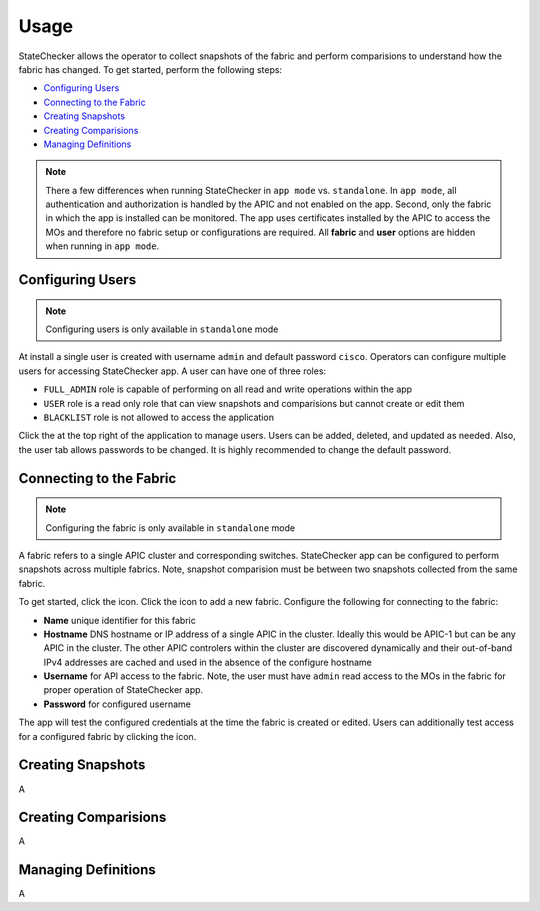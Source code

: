 Usage
=====

StateChecker allows the operator to collect snapshots of the fabric and perform comparisions to 
understand how the fabric has changed. To get started, perform the following steps:

- `Configuring Users`_
- `Connecting to the Fabric`_
- `Creating Snapshots`_
- `Creating Comparisions`_
- `Managing Definitions`_

.. note:: There a few differences when running StateChecker in ``app mode`` vs. ``standalone``. 
    In ``app mode``, all authentication and authorization is handled by the APIC and not enabled 
    on the app.  Second, only the fabric in which the app is installed can be monitored. The app 
    uses certificates installed by the APIC to access the MOs and therefore no fabric setup or 
    configurations are required. All **fabric** and **user** options are hidden when running in 
    ``app mode``.

Configuring Users
^^^^^^^^^^^^^^^^^

.. note:: Configuring users is only available in ``standalone`` mode

At install a single user is created with username ``admin`` and default password ``cisco``.
Operators can configure multiple users for accessing StateChecker app. A user can have one of three
roles:

- ``FULL_ADMIN`` role is capable of performing on all read and write operations within the app
- ``USER`` role is a read only role that can view snapshots and comparisions but cannot create or 
  edit them
- ``BLACKLIST`` role is not allowed to access the application

Click the |icon_users| at the top right of the application to manage users.  Users can be added, 
deleted, and updated as needed. Also, the user tab allows passwords to be changed. It is highly 
recommended to change the default password.

Connecting to the Fabric
^^^^^^^^^^^^^^^^^^^^^^^^

.. note:: Configuring the fabric is only available in ``standalone`` mode

A fabric refers to a single APIC cluster and corresponding switches.  StateChecker app can be 
configured to perform snapshots across multiple fabrics.  Note, snapshot comparision must be between
two snapshots collected from the same fabric.

To get started, click the |icon_fabric| icon. Click the |icon_add| icon to add a new fabric. 
Configure the following for connecting to the fabric:

- **Name** 
  unique identifier for this fabric
- **Hostname** 
  DNS hostname or IP address of a single APIC in the cluster. Ideally this would be 
  APIC-1 but can be any APIC in the cluster. The other APIC controlers within the cluster are 
  discovered dynamically and their out-of-band IPv4 addresses are cached and used in the absence of 
  the configure hostname
- **Username** 
  for API access to the fabric.  Note, the user must have ``admin`` read
  access to the MOs in the fabric for proper operation of StateChecker app.
- **Password** for configured username

The app will test the configured credentials at the time the fabric is created or edited. Users can
additionally test access for a configured fabric by clicking the |icon_verify| icon.


Creating Snapshots
^^^^^^^^^^^^^^^^^^

A

Creating Comparisions
^^^^^^^^^^^^^^^^^^^^^

A

Managing Definitions
^^^^^^^^^^^^^^^^^^^^

A


.. |icon_fabric| image:: icon_fabric.png
   :align: middle
   :width: 150

.. |icon_snapshot| image:: icon_snapshot.png
   :align: middle
   :width: 150

.. |icon_compare| image:: icon_compare.png
   :align: middle
   :width: 150

.. |icon_users| image:: icon_users.png
   :align: middle
   :width: 30

.. |icon_add| image:: icon_add.png
   :align: middle
   :width: 30

.. |icon_verify| image:: icon_verify.png
   :align: middle
   :width: 30


